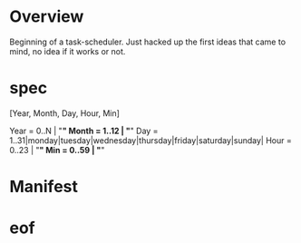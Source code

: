 * Overview
Beginning of a task-scheduler.
Just hacked up the first ideas that came to mind, no idea if it works
or not.

* spec
[Year, Month, Day, Hour, Min]

Year  = 0..N  | "*"
Month = 1..12 | "*"
Day   = 1..31|monday|tuesday|wednesday|thursday|friday|saturday|sunday|
Hour  = 0..23 | "*"
Min   = 0..59 | "*"

* Manifest
* eof
